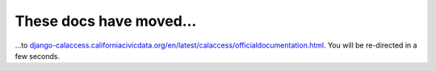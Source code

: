 These docs have moved...
========================

.. meta::
   :http-equiv=refresh: 4;URL='django-calaccess.californiacivicdata.org/en/latest/'


...to `django-calaccess.californiacivicdata.org/en/latest/calaccess/officialdocumentation.html <http://django-calaccess.californiacivicdata.org/en/latest/calaccess/officialdocumentation.html>`_. You will be re-directed in a few seconds.